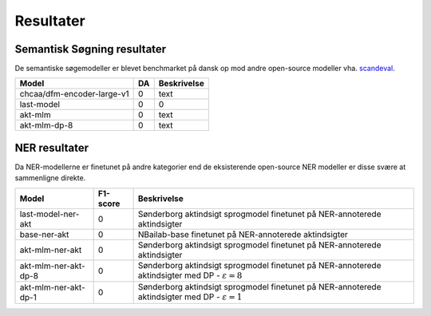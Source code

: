 Resultater
==========

Semantisk Søgning resultater
----------------------------
De semantiske søgemodeller er blevet benchmarket på dansk op mod andre open-source modeller vha.  
`scandeval <https://github.com/saattrupdan/ScandEval>`_.

.. list-table::
   :header-rows: 1

   * - Model
     - DA
     - Beskrivelse
   * - chcaa/dfm-encoder-large-v1
     - 0
     - text
   * - last-model
     - 0
     - 0
   * - akt-mlm
     - 0
     - text
   * - akt-mlm-dp-8
     - 0
     - text


NER resultater
--------------
Da NER-modellerne er finetunet på andre kategorier end de eksisterende open-source NER modeller er disse svære at sammenligne direkte.  

.. list-table::
   :header-rows: 1

   * - Model
     - F1-score
     - Beskrivelse
   * - last-model-ner-akt
     - 0
     - Sønderborg aktindsigt sprogmodel finetunet på NER-annoterede aktindsigter
   * - base-ner-akt
     - 0
     - NBailab-base finetunet på NER-annoterede aktindsigter
   * - akt-mlm-ner-akt
     - 0
     - Sønderborg aktindsigt sprogmodel finetunet på NER-annoterede aktindsigter
   * - akt-mlm-ner-akt-dp-8
     - 0
     - Sønderborg aktindsigt sprogmodel finetunet på NER-annoterede aktindsigter med DP - :math:`\varepsilon = 8`
   * - akt-mlm-ner-akt-dp-1
     - 0
     - Sønderborg aktindsigt sprogmodel finetunet på NER-annoterede aktindsigter med DP - :math:`\varepsilon = 1`
